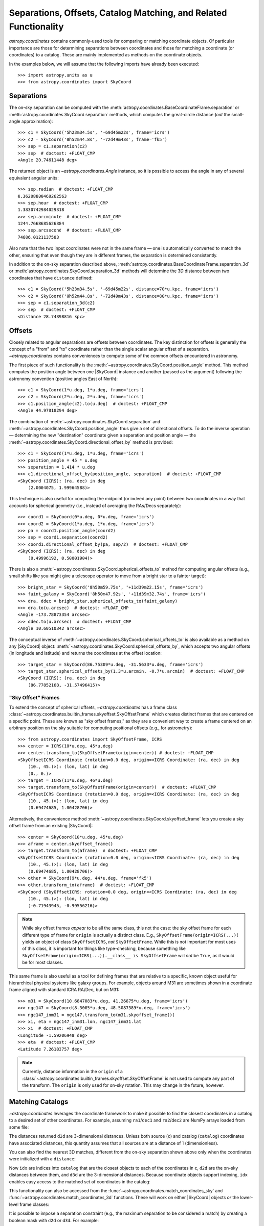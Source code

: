 .. _astropy-coordinates-separations-matching:

Separations, Offsets, Catalog Matching, and Related Functionality
*****************************************************************

`astropy.coordinates` contains commonly-used tools for comparing or
matching coordinate objects. Of particular importance are those for
determining separations between coordinates and those for matching a
coordinate (or coordinates) to a catalog. These are mainly implemented
as methods on the coordinate objects.

In the examples below, we will assume that the following imports have already
been executed::

    >>> import astropy.units as u
    >>> from astropy.coordinates import SkyCoord

Separations
===========

The on-sky separation can be computed with the
:meth:`astropy.coordinates.BaseCoordinateFrame.separation` or
:meth:`astropy.coordinates.SkyCoord.separation` methods,
which computes the great-circle distance (*not* the small-angle approximation)::

    >>> c1 = SkyCoord('5h23m34.5s', '-69d45m22s', frame='icrs')
    >>> c2 = SkyCoord('0h52m44.8s', '-72d49m43s', frame='fk5')
    >>> sep = c1.separation(c2)
    >>> sep  # doctest: +FLOAT_CMP
    <Angle 20.74611448 deg>

The returned object is an `~astropy.coordinates.Angle` instance, so it
is possible to access the angle in any of several equivalent angular
units::

    >>> sep.radian  # doctest: +FLOAT_CMP
    0.36208800460262563
    >>> sep.hour  # doctest: +FLOAT_CMP
    1.3830742984029318
    >>> sep.arcminute  # doctest: +FLOAT_CMP
    1244.7668685626384
    >>> sep.arcsecond  # doctest: +FLOAT_CMP
    74686.0121137583

Also note that the two input coordinates were not in the same frame —
one is automatically converted to match the other, ensuring that even
though they are in different frames, the separation is determined
consistently.

In addition to the on-sky separation described above,
:meth:`astropy.coordinates.BaseCoordinateFrame.separation_3d` or
:meth:`astropy.coordinates.SkyCoord.separation_3d` methods will
determine the 3D distance between two coordinates that have ``distance``
defined::

    >>> c1 = SkyCoord('5h23m34.5s', '-69d45m22s', distance=70*u.kpc, frame='icrs')
    >>> c2 = SkyCoord('0h52m44.8s', '-72d49m43s', distance=80*u.kpc, frame='icrs')
    >>> sep = c1.separation_3d(c2)
    >>> sep  # doctest: +FLOAT_CMP
    <Distance 28.74398816 kpc>


Offsets
=======

Closely related to angular separations are offsets between coordinates. The key
distinction for offsets is generally the concept of a "from" and "to" coordinate
rather than the single scalar angular offset of a separation.
`~astropy.coordinates` contains conveniences to compute some of the common
offsets encountered in astronomy.

The first piece of such functionality is the
:meth:`~astropy.coordinates.SkyCoord.position_angle` method. This method
computes the position angle between one
|SkyCoord| instance and another (passed as the argument) following the
astronomy convention (positive angles East of North)::

    >>> c1 = SkyCoord(1*u.deg, 1*u.deg, frame='icrs')
    >>> c2 = SkyCoord(2*u.deg, 2*u.deg, frame='icrs')
    >>> c1.position_angle(c2).to(u.deg)  # doctest: +FLOAT_CMP
    <Angle 44.97818294 deg>

The combination of :meth:`~astropy.coordinates.SkyCoord.separation` and
:meth:`~astropy.coordinates.SkyCoord.position_angle` thus give a set of
directional offsets. To do the inverse operation — determining the new
"destination" coordinate given a separation and position angle — the
:meth:`~astropy.coordinates.SkyCoord.directional_offset_by` method is provided::

    >>> c1 = SkyCoord(1*u.deg, 1*u.deg, frame='icrs')
    >>> position_angle = 45 * u.deg
    >>> separation = 1.414 * u.deg
    >>> c1.directional_offset_by(position_angle, separation)  # doctest: +FLOAT_CMP
    <SkyCoord (ICRS): (ra, dec) in deg
        (2.0004075, 1.99964588)>

This technique is also useful for computing the midpoint (or indeed any point)
between two coordinates in a way that accounts for spherical geometry
(i.e., instead of averaging the RAs/Decs separately)::

    >>> coord1 = SkyCoord(0*u.deg, 0*u.deg, frame='icrs')
    >>> coord2 = SkyCoord(1*u.deg, 1*u.deg, frame='icrs')
    >>> pa = coord1.position_angle(coord2)
    >>> sep = coord1.separation(coord2)
    >>> coord1.directional_offset_by(pa, sep/2)  # doctest: +FLOAT_CMP
    <SkyCoord (ICRS): (ra, dec) in deg
        (0.49996192, 0.50001904)>

There is also a :meth:`~astropy.coordinates.SkyCoord.spherical_offsets_to`
method for computing angular offsets (e.g., small shifts like you might give a
telescope operator to move from a bright star to a fainter target)::

    >>> bright_star = SkyCoord('8h50m59.75s', '+11d39m22.15s', frame='icrs')
    >>> faint_galaxy = SkyCoord('8h50m47.92s', '+11d39m32.74s', frame='icrs')
    >>> dra, ddec = bright_star.spherical_offsets_to(faint_galaxy)
    >>> dra.to(u.arcsec)  # doctest: +FLOAT_CMP
    <Angle -173.78873354 arcsec>
    >>> ddec.to(u.arcsec)  # doctest: +FLOAT_CMP
    <Angle 10.60510342 arcsec>

The conceptual inverse of
:meth:`~astropy.coordinates.SkyCoord.spherical_offsets_to` is also available as
a method on any |SkyCoord| object:
:meth:`~astropy.coordinates.SkyCoord.spherical_offsets_by`, which accepts two
angular offsets (in longitude and latitude) and returns the coordinates at the
offset location::

    >>> target_star = SkyCoord(86.75309*u.deg, -31.5633*u.deg, frame='icrs')
    >>> target_star.spherical_offsets_by(1.3*u.arcmin, -0.7*u.arcmin)  # doctest: +FLOAT_CMP
    <SkyCoord (ICRS): (ra, dec) in deg
        (86.77852168, -31.57496415)>

.. _astropy-skyoffset-frames:

"Sky Offset" Frames
-------------------

To extend the concept of spherical offsets, `~astropy.coordinates` has
a frame class :class:`~astropy.coordinates.builtin_frames.skyoffset.SkyOffsetFrame`
which creates distinct frames that are centered on a specific point.
These are known as "sky offset frames," as they are a convenient way to create
a frame centered on an arbitrary position on the sky suitable for computing
positional offsets (e.g., for astrometry)::

    >>> from astropy.coordinates import SkyOffsetFrame, ICRS
    >>> center = ICRS(10*u.deg, 45*u.deg)
    >>> center.transform_to(SkyOffsetFrame(origin=center)) # doctest: +FLOAT_CMP
    <SkyOffsetICRS Coordinate (rotation=0.0 deg, origin=<ICRS Coordinate: (ra, dec) in deg
        (10., 45.)>): (lon, lat) in deg
        (0., 0.)>
    >>> target = ICRS(11*u.deg, 46*u.deg)
    >>> target.transform_to(SkyOffsetFrame(origin=center))  # doctest: +FLOAT_CMP
    <SkyOffsetICRS Coordinate (rotation=0.0 deg, origin=<ICRS Coordinate: (ra, dec) in deg
        (10., 45.)>): (lon, lat) in deg
        (0.69474685, 1.00428706)>


Alternatively, the convenience method
:meth:`~astropy.coordinates.SkyCoord.skyoffset_frame` lets you create a sky
offset frame from an existing |SkyCoord|::

    >>> center = SkyCoord(10*u.deg, 45*u.deg)
    >>> aframe = center.skyoffset_frame()
    >>> target.transform_to(aframe)  # doctest: +FLOAT_CMP
    <SkyOffsetICRS Coordinate (rotation=0.0 deg, origin=<ICRS Coordinate: (ra, dec) in deg
        (10., 45.)>): (lon, lat) in deg
        (0.69474685, 1.00428706)>
    >>> other = SkyCoord(9*u.deg, 44*u.deg, frame='fk5')
    >>> other.transform_to(aframe)  # doctest: +FLOAT_CMP
    <SkyCoord (SkyOffsetICRS: rotation=0.0 deg, origin=<ICRS Coordinate: (ra, dec) in deg
        (10., 45.)>): (lon, lat) in deg
        (-0.71943945, -0.99556216)>

.. note ::

    While sky offset frames *appear* to be all the same class, this not the
    case: the sky offset frame for each different type of frame for ``origin`` is
    actually a distinct class. E.g., ``SkyOffsetFrame(origin=ICRS(...))``
    yields an object of class ``SkyOffsetICRS``, *not* ``SkyOffsetFrame``.
    While this is not important for most uses of this class, it is important for
    things like type-checking, because something like
    ``SkyOffsetFrame(origin=ICRS(...)).__class__ is SkyOffsetFrame`` will
    *not* be ``True``, as it would be for most classes.

This same frame is also useful as a tool for defining frames that are relative
to a specific, known object useful for hierarchical physical systems like galaxy
groups. For example, objects around M31 are sometimes shown in a coordinate
frame aligned with standard ICRA RA/Dec, but on M31::

    >>> m31 = SkyCoord(10.6847083*u.deg, 41.26875*u.deg, frame='icrs')
    >>> ngc147 = SkyCoord(8.3005*u.deg, 48.5087389*u.deg, frame='icrs')
    >>> ngc147_inm31 = ngc147.transform_to(m31.skyoffset_frame())
    >>> xi, eta = ngc147_inm31.lon, ngc147_inm31.lat
    >>> xi  # doctest: +FLOAT_CMP
    <Longitude -1.59206948 deg>
    >>> eta  # doctest: +FLOAT_CMP
    <Latitude 7.26183757 deg>

.. note::

    Currently, distance information in the ``origin`` of a
    :class:`~astropy.coordinates.builtin_frames.skyoffset.SkyOffsetFrame` is not
    used to compute any part of the transform. The ``origin`` is only used for
    on-sky rotation. This may change in the future, however.


.. _astropy-coordinates-matching:

Matching Catalogs
=================

`~astropy.coordinates` leverages the coordinate framework to make it
possible to find the closest coordinates in a catalog to a desired set
of other coordinates. For example, assuming ``ra1``/``dec1`` and
``ra2``/``dec2`` are NumPy arrays loaded from some file:

.. testsetup::
    >>> ra1 = [5.3517]
    >>> dec1 = [-5.2328]
    >>> distance1 = 1344
    >>> ra2 = [6.459]
    >>> dec2 = [-16.4258]
    >>> distance2 = 8.611

.. doctest-requires:: scipy

    >>> c = SkyCoord(ra=ra1*u.degree, dec=dec1*u.degree)
    >>> catalog = SkyCoord(ra=ra2*u.degree, dec=dec2*u.degree)
    >>> idx, d2d, d3d = c.match_to_catalog_sky(catalog)

The distances returned ``d3d`` are 3-dimensional distances.
Unless both source (``c``) and catalog (``catalog``) coordinates have
associated distances, this quantity assumes that all sources are at a distance
of 1 (dimensionless).

You can also find the nearest 3D matches, different from the on-sky
separation shown above only when the coordinates were initialized with
a ``distance``:

.. doctest-requires:: scipy

    >>> c = SkyCoord(ra=ra1*u.degree, dec=dec1*u.degree, distance=distance1*u.kpc)
    >>> catalog = SkyCoord(ra=ra2*u.degree, dec=dec2*u.degree, distance=distance2*u.kpc)
    >>> idx, d2d, d3d = c.match_to_catalog_3d(catalog)

Now ``idx`` are indices into ``catalog`` that are the closest objects to each
of the coordinates in ``c``, ``d2d`` are the on-sky distances between them, and
``d3d`` are the 3-dimensional distances. Because coordinate objects support
indexing, ``idx`` enables easy access to the matched set of coordinates in
the catalog:

.. doctest-requires:: scipy

    >>> matches = catalog[idx]
    >>> (matches.separation_3d(c) == d3d).all()
    True
    >>> dra, ddec = c.spherical_offsets_to(matches)

This functionality can also be accessed from the
:func:`~astropy.coordinates.match_coordinates_sky` and
:func:`~astropy.coordinates.match_coordinates_3d` functions. These
will work on either |SkyCoord| objects *or* the lower-level frame classes:

.. doctest-requires:: scipy

    >>> from astropy.coordinates import match_coordinates_sky
    >>> idx, d2d, d3d = match_coordinates_sky(c, catalog)
    >>> idx, d2d, d3d = match_coordinates_sky(c.frame, catalog.frame)

It is possible to impose a separation constraint (e.g., the maximum separation to be
considered a match) by creating a boolean mask with ``d2d`` or ``d3d``. For example:

.. doctest-requires:: scipy

    >>> max_sep = 1.0 * u.arcsec
    >>> idx, d2d, d3d = c.match_to_catalog_3d(catalog)
    >>> sep_constraint = d2d < max_sep
    >>> c_matches = c[sep_constraint]
    >>> catalog_matches = catalog[idx[sep_constraint]]

Now, ``c_matches`` and ``catalog_matches`` are the matched sources in ``c``
and ``catalog``, respectively, which are separated by less than 1 arcsecond.

.. _astropy-searching-coordinates:

Searching around Coordinates
============================

Closely related functionality can be used to search for *all* coordinates within
a certain distance (either 3D distance or on-sky) of another set of coordinates.
The ``search_around_*`` methods (and functions) provide this functionality,
with an interface very similar to ``match_coordinates_*``:

..  doctest-requires:: scipy

    >>> import numpy as np
    >>> idxc, idxcatalog, d2d, d3d = catalog.search_around_sky(c, 1*u.deg)
    >>> np.all(d2d < 1*u.deg)
    True

.. doctest-requires:: scipy

    >>> idxc, idxcatalog, d2d, d3d = catalog.search_around_3d(c, 1*u.kpc)
    >>> np.all(d3d < 1*u.kpc)
    True

The key difference for these methods is that there can be multiple (or no)
matches in ``catalog`` around any locations in ``c``. Hence, indices into both
``c`` and ``catalog`` are returned instead of just indices into ``catalog``.
These can then be indexed back into the two |SkyCoord| objects, or, for that
matter, any array with the same order:

..  doctest-requires:: scipy

    >>> np.all(c[idxc].separation(catalog[idxcatalog]) == d2d)
    True
    >>> np.all(c[idxc].separation_3d(catalog[idxcatalog]) == d3d)
    True
    >>> print(catalog_objectnames[idxcatalog]) #doctest: +SKIP
    ['NGC 1234' 'NGC 4567' ...]

Note, though, that this dual-indexing means that ``search_around_*`` does not
work well if one of the coordinates is a scalar, because the returned index
would not make sense for a scalar::

    >>> scalarc = SkyCoord(ra=1*u.deg, dec=2*u.deg, distance=distance1*u.kpc)
    >>> idxscalarc, idxcatalog, d2d, d3d = catalog.search_around_sky(scalarc, 1*u.deg) # doctest: +SKIP
    ValueError: One of the inputs to search_around_sky is a scalar.

As a result (and because the ``search_around_*`` algorithm is inefficient in
the scalar case), the best approach for this scenario is to instead
use the ``separation*`` methods:

..  doctest-requires:: scipy

    >>> d2d = scalarc.separation(catalog)
    >>> catalogmsk = d2d < 1*u.deg
    >>> d3d = scalarc.separation_3d(catalog)
    >>> catalog3dmsk = d3d < 1*u.kpc

The resulting ``catalogmsk`` or ``catalog3dmsk`` variables are boolean arrays
rather than arrays of indices, but in practice they usually can be used in
the same way as ``idxcatalog`` from the above examples. If you definitely do
need indices instead of boolean masks, you can do:

..  doctest-requires:: scipy

    >>> idxcatalog = np.where(catalogmsk)[0]
    >>> idxcatalog3d = np.where(catalog3dmsk)[0]
